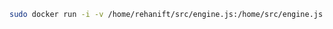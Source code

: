 #+BEGIN_SRC sh
  sudo docker run -i -v /home/rehanift/src/engine.js:/home/src/engine.js:ro -t 89dce8bb83d9 /bin/bash
#+END_SRC
